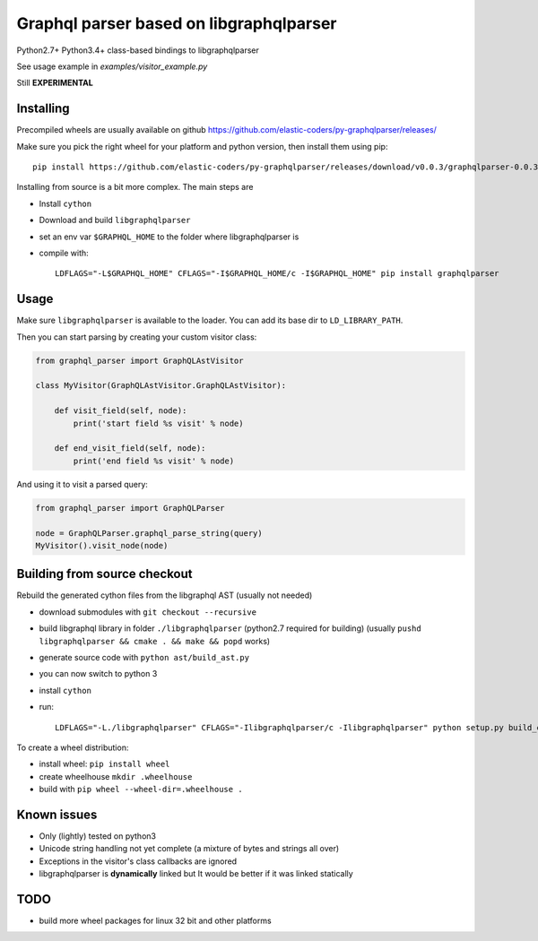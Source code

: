 Graphql parser based  on libgraphqlparser
=========================================

Python2.7+ Python3.4+ class-based bindings to libgraphqlparser

See usage example in `examples/visitor_example.py`

Still **EXPERIMENTAL**


Installing
----------

Precompiled wheels are usually available on github https://github.com/elastic-coders/py-graphqlparser/releases/

Make sure you pick the right wheel for your platform and python version, then install them using pip::

  pip install https://github.com/elastic-coders/py-graphqlparser/releases/download/v0.0.3/graphqlparser-0.0.3-cp27-none-linux_x86_64.whl


Installing from source is a bit more complex. The main steps are

- Install ``cython``
- Download and build ``libgraphqlparser``
- set an env var ``$GRAPHQL_HOME`` to the folder where libgraphqlparser is
- compile with::

    LDFLAGS="-L$GRAPHQL_HOME" CFLAGS="-I$GRAPHQL_HOME/c -I$GRAPHQL_HOME" pip install graphqlparser


Usage
-----

Make sure ``libgraphqlparser`` is available to the loader. You can add its base dir to  ``LD_LIBRARY_PATH``.

Then you can start parsing by creating your custom visitor class:

.. code-block:: python

  from graphql_parser import GraphQLAstVisitor

  class MyVisitor(GraphQLAstVisitor.GraphQLAstVisitor):

      def visit_field(self, node):
          print('start field %s visit' % node)

      def end_visit_field(self, node):
          print('end field %s visit' % node)

And using it to visit a parsed query:

.. code-block:: python

  from graphql_parser import GraphQLParser

  node = GraphQLParser.graphql_parse_string(query)
  MyVisitor().visit_node(node)


Building from source checkout
-----------------------------

Rebuild the generated cython files from the libgraphql AST (usually not needed)

- download submodules with ``git checkout --recursive``
- build libgraphql library in folder ``./libgraphqlparser`` (python2.7 required for building)
  (usually ``pushd libgraphqlparser && cmake . && make && popd`` works)
- generate source code with ``python ast/build_ast.py``
- you can now switch to python 3
- install ``cython``
- run::

    LDFLAGS="-L./libgraphqlparser" CFLAGS="-Ilibgraphqlparser/c -Ilibgraphqlparser" python setup.py build_extx


To create a wheel distribution:

- install wheel: ``pip install wheel``
- create wheelhouse ``mkdir .wheelhouse``
- build with ``pip wheel --wheel-dir=.wheelhouse .``


Known issues
------------

- Only (lightly) tested on python3
- Unicode string handling not yet complete (a mixture of bytes and strings all over)
- Exceptions in the visitor's class callbacks are ignored
- libgraphqlparser is **dynamically** linked but It would be better if it was linked statically


TODO
----

- build more wheel packages for linux 32 bit and other platforms
